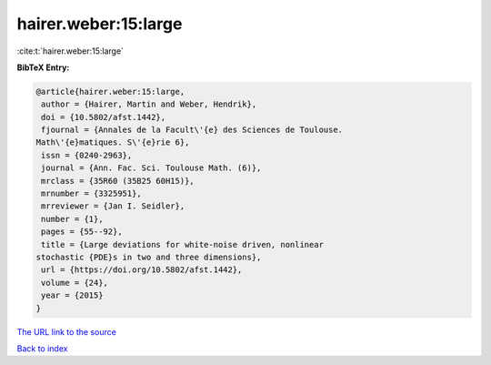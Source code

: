 hairer.weber:15:large
=====================

:cite:t:`hairer.weber:15:large`

**BibTeX Entry:**

.. code-block:: bibtex

   @article{hairer.weber:15:large,
    author = {Hairer, Martin and Weber, Hendrik},
    doi = {10.5802/afst.1442},
    fjournal = {Annales de la Facult\'{e} des Sciences de Toulouse.
   Math\'{e}matiques. S\'{e}rie 6},
    issn = {0240-2963},
    journal = {Ann. Fac. Sci. Toulouse Math. (6)},
    mrclass = {35R60 (35B25 60H15)},
    mrnumber = {3325951},
    mrreviewer = {Jan I. Seidler},
    number = {1},
    pages = {55--92},
    title = {Large deviations for white-noise driven, nonlinear
   stochastic {PDE}s in two and three dimensions},
    url = {https://doi.org/10.5802/afst.1442},
    volume = {24},
    year = {2015}
   }

`The URL link to the source <ttps://doi.org/10.5802/afst.1442}>`__


`Back to index <../By-Cite-Keys.html>`__
